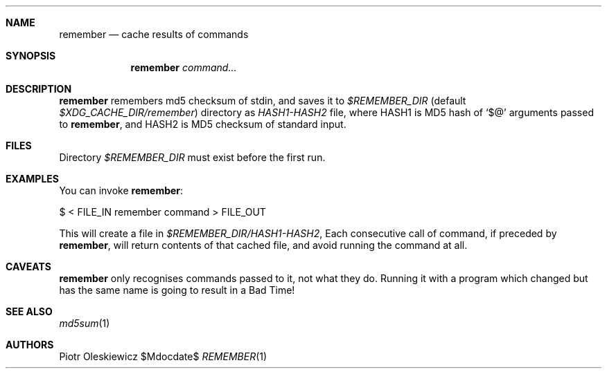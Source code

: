 .Dd $Mdocdate$
.Dt REMEMBER 1
.Sh NAME
.Nm remember
.Nd cache results of commands
.Sh SYNOPSIS
.Nm
.Ar command...
.Sh DESCRIPTION
.Nm
remembers md5 checksum of stdin, and saves it to
.Pa $REMEMBER_DIR
(default
.Pa $XDG_CACHE_DIR/remember )
directory as
.Pa HASH1-HASH2
file, where HASH1 is MD5 hash of
.Ql $@
arguments passed to
.Nm ,
and HASH2 is MD5 checksum of standard input.
.Sh FILES
Directory
.Pa $REMEMBER_DIR
must exist before the first run.
.Sh EXAMPLES
You can invoke
.Nm :
.Bd -literal
  $ < FILE_IN remember command > FILE_OUT
.Ed
.Pp
This will create a file in
.Pa $REMEMBER_DIR/HASH1-HASH2 ,
Each consecutive call of command,
if preceded by
.Nm ,
will return contents of that cached file, and avoid running the command at all.
.Sh CAVEATS
.Nm
only recognises commands passed to it, not what they do.  Running it with a program
which changed but has the same name is going to result in a Bad Time!
.Sh SEE ALSO
.Xr md5sum 1
.Sh AUTHORS
.An Piotr Oleskiewicz
